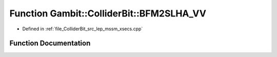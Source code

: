 .. _exhale_function_lep__mssm__xsecs_8hpp_1a2a49411999b394113fffcb395bab148f:

Function Gambit::ColliderBit::BFM2SLHA_VV
=========================================

- Defined in :ref:`file_ColliderBit_src_lep_mssm_xsecs.cpp`


Function Documentation
----------------------


.. doxygenfunction:: Gambit::ColliderBit::BFM2SLHA_VV()
   :project: GAMBIT